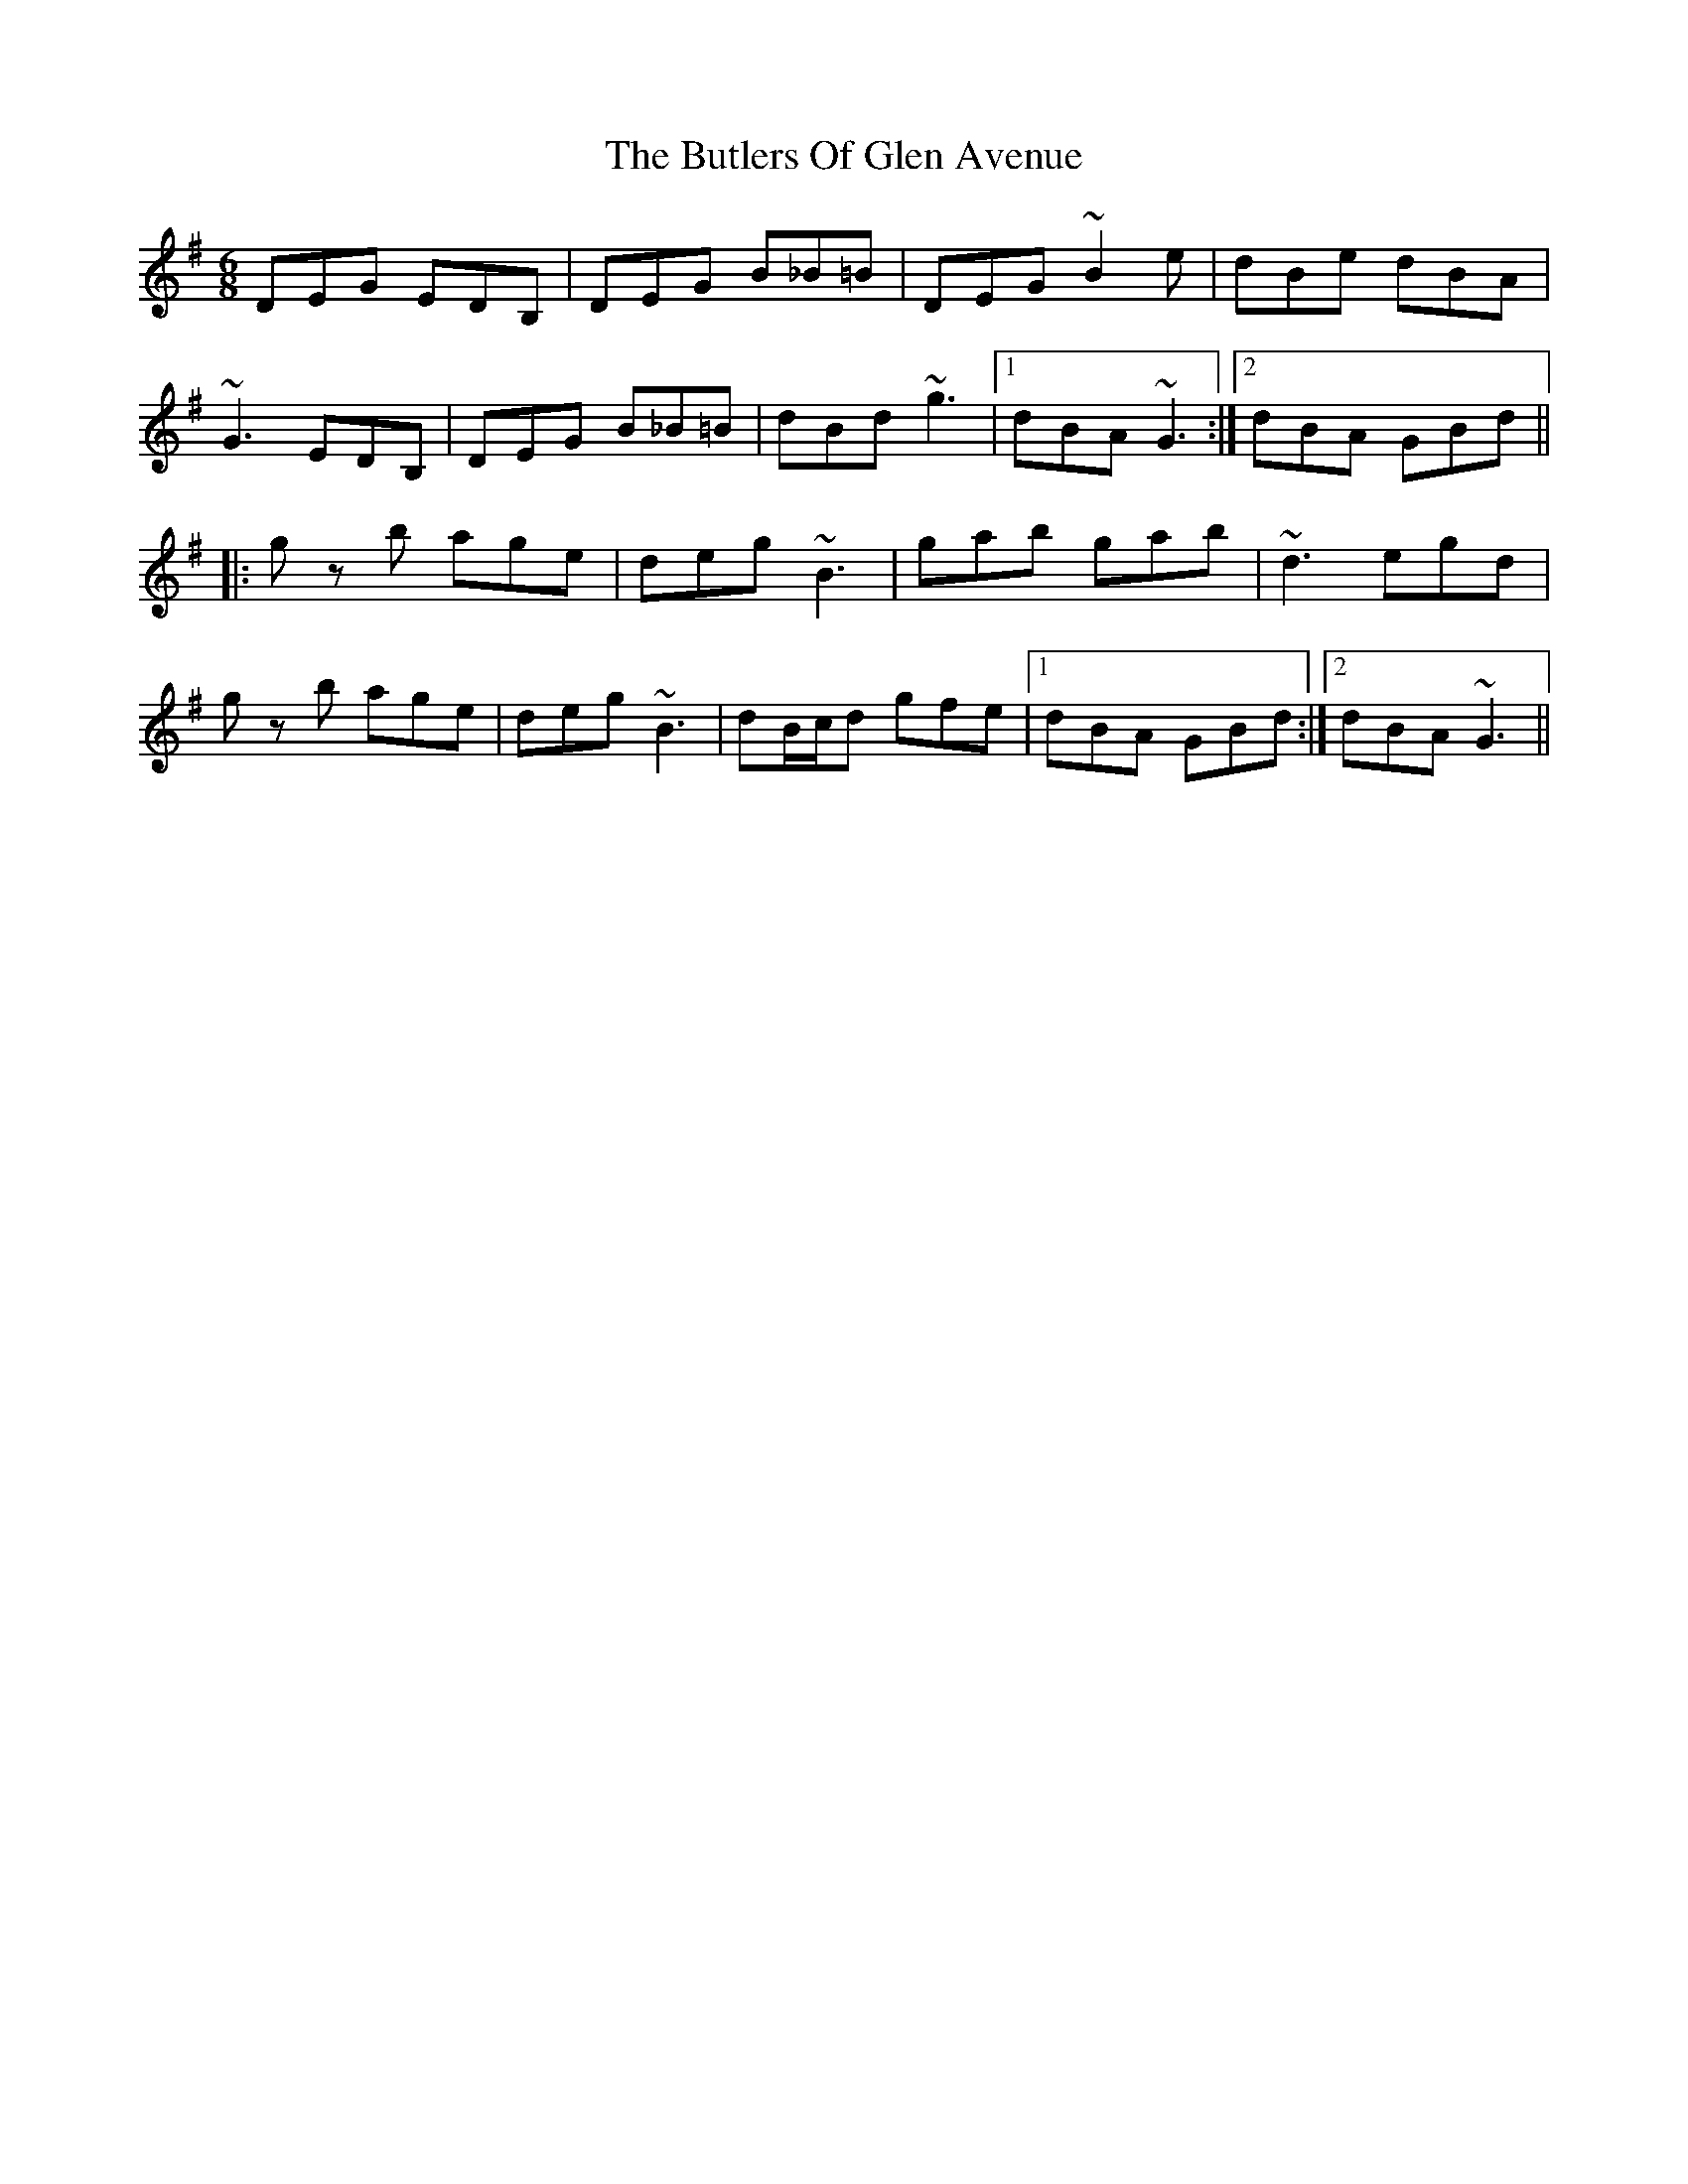 X: 5609
T: Butlers Of Glen Avenue, The
R: jig
M: 6/8
K: Gmajor
DEG EDB,|DEG B_B=B|DEG ~B2e|dBe dBA|
~G3 EDB,|DEG B_B=B|dBd ~g3|1 dBA ~G3:|2 dBA GBd||
|:gz b age|deg ~B3|gab gab|~d3 egd|
gz b age|deg ~B3|dB/c/d gfe|1 dBA GBd:|2 dBA ~G3||

